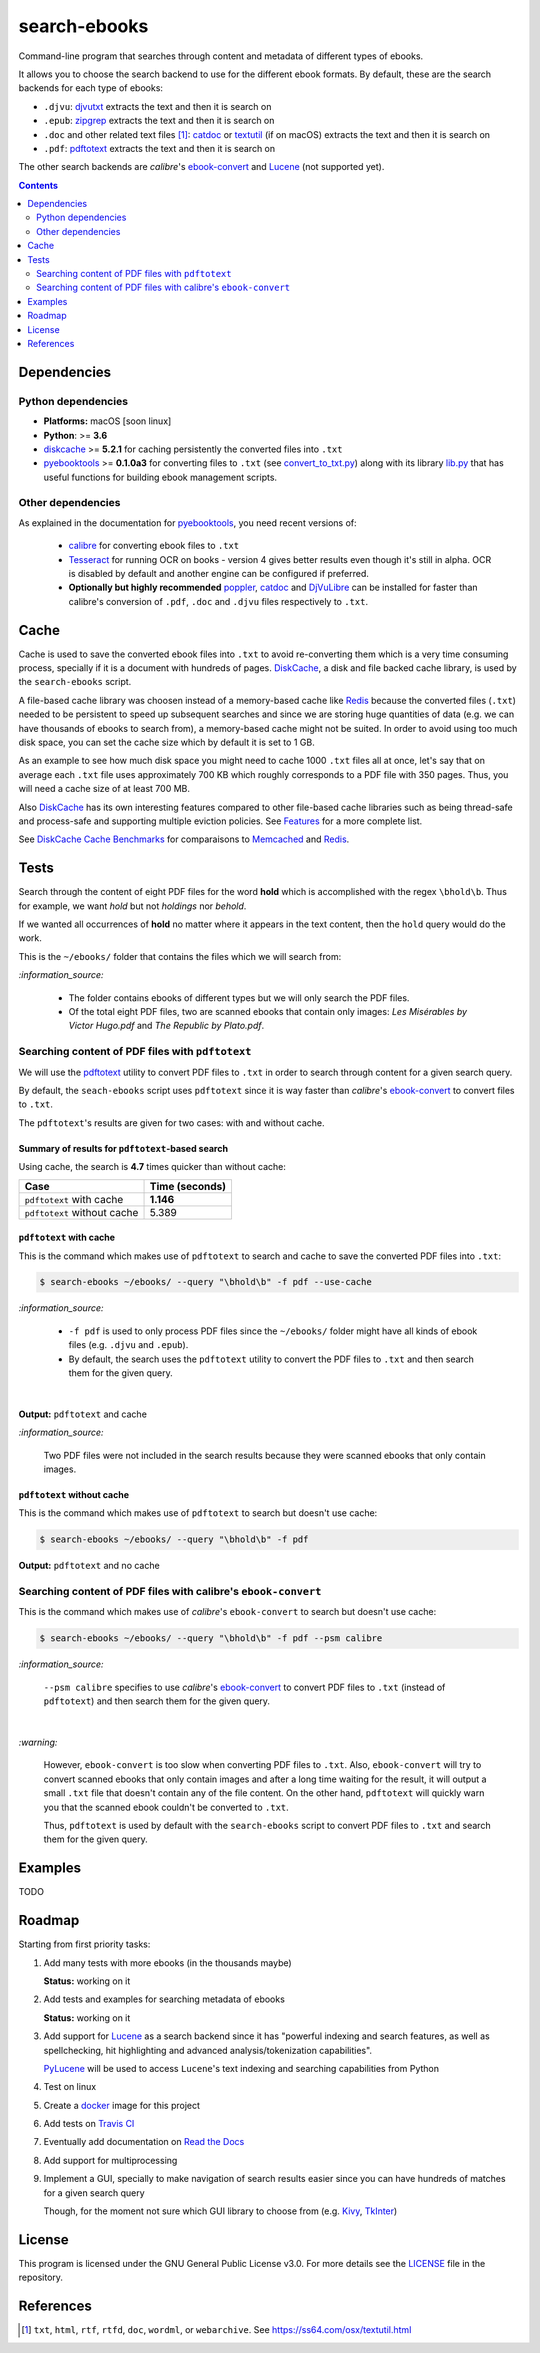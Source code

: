 =============
search-ebooks
=============

.. raw:: html

  <p align="center">
    <br> 🚧 &nbsp;&nbsp;&nbsp;<b>Work-In-Progress</b>
  </p>

Command-line program that searches through content and metadata of
different types of ebooks.

It allows you to choose the search backend to use for the different ebook
formats. By default, these are the search backends for each type of ebooks:

* ``.djvu``: `djvutxt`_ extracts the text and then it is search on
* ``.epub``: `zipgrep`_ extracts the text and then it is search on
* ``.doc`` and other related text files [1]_: `catdoc`_ or `textutil`_ (if on macOS) extracts the text and then it is search on
* ``.pdf``: `pdftotext`_ extracts the text and then it is search on

The other search backends are *calibre*\'s `ebook-convert`_ and `Lucene`_ (not
supported yet).

.. contents:: **Contents**
   :depth: 2
   :local:
   :backlinks: top
   
Dependencies
============
Python dependencies
-------------------
* **Platforms:** macOS [soon linux]
* **Python**: >= **3.6**
* `diskcache`_ >= **5.2.1** for caching persistently the converted files into ``.txt``
* `pyebooktools`_ >= **0.1.0a3** for converting files to ``.txt`` (see `convert_to_txt.py`_)
  along with its library `lib.py`_ that has useful functions for building 
  ebook management scripts.

Other dependencies
-------------------
As explained in the documentation for 
`pyebooktools <https://github.com/raul23/pyebooktools#other-dependencies>`__, 
you need recent versions of:
  
  * `calibre`_ for converting ebook files to ``.txt``
  * `Tesseract`_ for running OCR on books - version 4 gives better results even
    though it's still in alpha. OCR is disabled by default and another engine
    can be configured if preferred.
  * **Optionally but highly recommended** `poppler`_, `catdoc`_ and `DjVuLibre`_ 
    can be installed for faster than calibre's conversion of ``.pdf``, ``.doc`` 
    and ``.djvu`` files respectively to ``.txt``.

Cache
=====
Cache is used to save the converted ebook files into ``.txt`` to avoid
re-converting them which is a very time consuming process, specially if
it is a document with hundreds of pages. `DiskCache`_, a disk and file backed 
cache library, is used by the ``search-ebooks`` script.

A file-based cache library was choosen instead of a memory-based 
cache like `Redis`_ because the converted files (``.txt``) needed to be 
persistent to speed up subsequent searches and since we are storing huge
quantities of data (e.g. we can have thousands of ebooks to search from), 
a memory-based cache might not be suited. In order to avoid using too much 
disk space, you can set the cache size which by default it is set to 1 GB.

As an example to see how much disk space you might need to cache 1000 ``.txt``
files all at once, let's say that on average each ``.txt`` file uses
approximately 700 KB which roughly corresponds to a PDF file with 350 pages. 
Thus, you will need a cache size of at least 700 MB.

Also `DiskCache`_ has its own interesting features compared to other file-based 
cache libraries such as being thread-safe and process-safe and supporting 
multiple eviction policies. See `Features`_ for a more complete list.

See `DiskCache Cache Benchmarks`_ for comparaisons to `Memcached`_ and 
`Redis`_.

Tests
=====
Search through the content of eight PDF files for the word **hold**
which is accomplished with the regex ``\bhold\b``. Thus for
example, we want *hold* but not *holdings* nor *behold*.

If we wanted all occurrences of **hold** no matter where it appears 
in the text content, then the ``hold`` query would do the work.

This is the ``~/ebooks/`` folder that contains the files which we
will search from:

.. image:: https://raw.githubusercontent.com/raul23/images/master/search-ebooks/readme/tests/list_of_ebooks.png
   :target: https://raw.githubusercontent.com/raul23/images/master/search-ebooks/readme/tests/list_of_ebooks.png
   :align: left
   :alt: List of ebooks to search from

`:information_source:`

  * The folder contains ebooks of different types but we will only
    search the PDF files.
  * Of the total eight PDF files, two are scanned ebooks that contain only images: 
    *Les Misérables by Victor Hugo.pdf* and *The Republic by Plato.pdf*.

Searching content of PDF files with ``pdftotext``
-------------------------------------------------
We will use the `pdftotext`_ utility to convert PDF files to ``.txt`` in order
to search through content for a given search query.

By default, the ``seach-ebooks`` script uses ``pdftotext`` since it is way
faster than *calibre*\'s `ebook-convert`_ to convert files to ``.txt``.

The ``pdftotext``'s results are given for two cases: with and without cache.

Summary of results for ``pdftotext``-based search
^^^^^^^^^^^^^^^^^^^^^^^^^^^^^^^^^^^^^^^^^^^^^^^^^
Using cache, the search is **4.7** times quicker than without cache:

+-----------------------------+----------------+
|             Case            | Time (seconds) |
+=============================+================+
| ``pdftotext`` with cache    | **1.146**      |
+-----------------------------+----------------+
| ``pdftotext`` without cache | 5.389          |
+-----------------------------+----------------+

``pdftotext`` with cache
^^^^^^^^^^^^^^^^^^^^^^^^
This is the command which makes use of ``pdftotext`` to search and cache to save the converted
PDF files into ``.txt``:

.. code:: bash

   $ search-ebooks ~/ebooks/ --query "\bhold\b" -f pdf --use-cache
   
`:information_source:`

  - ``-f pdf`` is used to only process PDF files since the ``~/ebooks/`` folder might
    have all kinds of ebook files (e.g. ``.djvu`` and ``.epub``).
  - By default, the search uses the ``pdftotext`` utility to convert the PDF files
    to ``.txt`` and then search them for the given query.

|

**Output:** ``pdftotext`` and cache

.. image:: https://raw.githubusercontent.com/raul23/images/master/search-ebooks/readme/tests/pdftotext_with_cache.png
   :target: https://raw.githubusercontent.com/raul23/images/master/search-ebooks/readme/tests/pdftotext_with_cache.png
   :align: left
   :alt: ``pdftotext`` with cache

`:information_source:`

  Two PDF files were not included in the search results because they
  were scanned ebooks that only contain images.

``pdftotext`` without cache
^^^^^^^^^^^^^^^^^^^^^^^^^^^
This is the command which makes use of ``pdftotext`` to search but doesn't use cache:

.. code:: bash

   $ search-ebooks ~/ebooks/ --query "\bhold\b" -f pdf
   
**Output:** ``pdftotext`` and no cache

.. image:: https://raw.githubusercontent.com/raul23/images/master/search-ebooks/readme/tests/pdftotext_without_cache.png
   :target: https://raw.githubusercontent.com/raul23/images/master/search-ebooks/readme/tests/pdftotext_without_cache.png
   :align: left
   :alt: ``pdftotext`` with cache

Searching content of PDF files with calibre's ``ebook-convert``
---------------------------------------------------------------
This is the command which makes use of *calibre*\'s ``ebook-convert`` to search but doesn't use cache:

.. code:: bash

   $ search-ebooks ~/ebooks/ --query "\bhold\b" -f pdf --psm calibre
 
`:information_source:`

  ``--psm calibre`` specifies to use *calibre*\'s `ebook-convert`_ to convert
  PDF files to ``.txt`` (instead of ``pdftotext``) and then search them for the
  given query.
 
|

`:warning:`

  However, ``ebook-convert`` is too slow when converting PDF files to ``.txt``.
  Also, ``ebook-convert`` will try to convert scanned ebooks that only contain images 
  and after a long time waiting for the result, it will output a small ``.txt`` file 
  that doesn't contain any of the file content. On the other hand, ``pdftotext`` will
  quickly warn you that the scanned ebook couldn't be converted to ``.txt``.
  
  Thus, ``pdftotext`` is used by default with the ``search-ebooks`` script
  to convert PDF files to ``.txt`` and search them for the given query.

Examples
========
TODO

Roadmap
=======
Starting from first priority tasks:

1. Add many tests with more ebooks (in the thousands maybe)

   **Status:** working on it

2. Add tests and examples for searching metadata of ebooks
   
   **Status:** working on it

3. Add support for `Lucene`_ as a search backend since it has
   "powerful indexing and search features, as well as spellchecking, hit 
   highlighting and advanced analysis/tokenization capabilities".
   
   `PyLucene`_ will be used to access ``Lucene``\'s text indexing 
   and searching capabilities from Python
   
4. Test on linux
5. Create a `docker`_ image for this project
6. Add tests on `Travis CI`_
7. Eventually add documentation on `Read the Docs`_
8. Add support for multiprocessing
9. Implement a GUI, specially to make navigation of search results easier 
   since you can have hundreds of matches for a given search query
  
   Though, for the moment not sure which GUI library to choose from 
   (e.g. `Kivy`_, `TkInter`_)

License
=======
This program is licensed under the GNU General Public License v3.0. For more details see 
the `LICENSE`_ file in the repository.

References
==========
.. [1] ``txt``, ``html``, ``rtf``, ``rtfd``, ``doc``, ``wordml``, or ``webarchive``. See `<https://ss64.com/osx/textutil.html>`__

.. URLs
.. _calibre: https://calibre-ebook.com/
.. _catdoc: http://www.wagner.pp.ru/~vitus/software/catdoc/
.. _convert_to_txt.py: https://github.com/raul23/pyebooktools/blob/master/pyebooktools/convert_to_txt.py
.. _DiskCache: http://www.grantjenks.com/docs/diskcache/
.. _DiskCache Cache Benchmarks: http://www.grantjenks.com/docs/diskcache/cache-benchmarks.html
.. _DjVuLibre: http://djvu.sourceforge.net/
.. _djvutxt: http://djvu.sourceforge.net/doc/man/djvutxt.html
.. _docker: https://docs.docker.com/
.. _ebook-convert: https://manual.calibre-ebook.com/generated/en/ebook-convert.html
.. _Features: http://www.grantjenks.com/docs/diskcache/index.html#features
.. _Kivy: https://kivy.org/
.. _lib.py: https://github.com/raul23/pyebooktools/blob/master/pyebooktools/lib.py
.. _LICENSE: ./LICENSE
.. _Lucene: https://lucene.apache.org/
.. _Memcached: http://memcached.org/
.. _other related text files: https://ss64.com/osx/textutil.html
.. _pdftotext: https://www.xpdfreader.com/pdftotext-man.html
.. _poppler: https://poppler.freedesktop.org/
.. _pyebooktools: https://github.com/raul23/pyebooktools
.. _PyLucene: https://lucene.apache.org/pylucene/
.. _Read the Docs: https://readthedocs.org/
.. _Redis: https://redis.io/
.. _Tesseract: https://github.com/tesseract-ocr/tesseract
.. _textutil: https://ss64.com/osx/textutil.html
.. _TkInter: https://wiki.python.org/moin/TkInter
.. _Travis CI: https://travis-ci.com/
.. _zipgrep: https://linux.die.net/man/1/zipgrep
